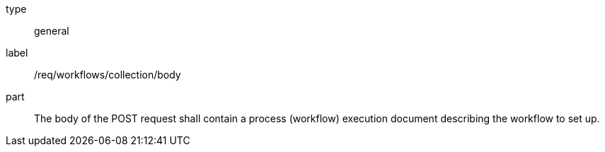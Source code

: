 [[req_workflows_collection_insert_body]]
[requirement]
====
[%metadata]
type:: general
label:: /req/workflows/collection/body
part:: The body of the POST request shall contain a process (workflow) execution document describing the workflow to set up.
====
